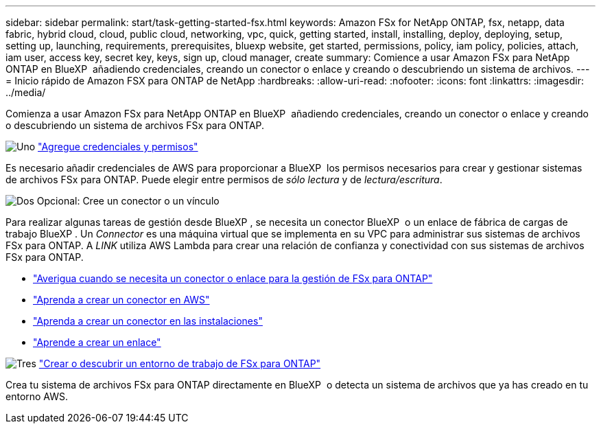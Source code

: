 ---
sidebar: sidebar 
permalink: start/task-getting-started-fsx.html 
keywords: Amazon FSx for NetApp ONTAP, fsx, netapp, data fabric, hybrid cloud, cloud, public cloud, networking, vpc, quick, getting started, install, installing, deploy, deploying, setup, setting up, launching, requirements, prerequisites, bluexp website, get started, permissions, policy, iam policy, policies, attach, iam user, access key, secret key, keys, sign up, cloud manager, create 
summary: Comience a usar Amazon FSx para NetApp ONTAP en BlueXP  añadiendo credenciales, creando un conector o enlace y creando o descubriendo un sistema de archivos. 
---
= Inicio rápido de Amazon FSX para ONTAP de NetApp
:hardbreaks:
:allow-uri-read: 
:nofooter: 
:icons: font
:linkattrs: 
:imagesdir: ../media/


[role="lead"]
Comienza a usar Amazon FSx para NetApp ONTAP en BlueXP  añadiendo credenciales, creando un conector o enlace y creando o descubriendo un sistema de archivos FSx para ONTAP.

.image:https://raw.githubusercontent.com/NetAppDocs/common/main/media/number-1.png["Uno"] link:../requirements/task-setting-up-permissions-fsx.html["Agregue credenciales y permisos"]
[role="quick-margin-para"]
Es necesario añadir credenciales de AWS para proporcionar a BlueXP  los permisos necesarios para crear y gestionar sistemas de archivos FSx para ONTAP. Puede elegir entre permisos de _sólo lectura_ y de _lectura/escritura_.

.image:https://raw.githubusercontent.com/NetAppDocs/common/main/media/number-2.png["Dos"] Opcional: Cree un conector o un vínculo
[role="quick-margin-para"]
Para realizar algunas tareas de gestión desde BlueXP , se necesita un conector BlueXP  o un enlace de fábrica de cargas de trabajo BlueXP . Un _Connector_ es una máquina virtual que se implementa en su VPC para administrar sus sistemas de archivos FSx para ONTAP. A _LINK_ utiliza AWS Lambda para crear una relación de confianza y conectividad con sus sistemas de archivos FSx para ONTAP.

[role="quick-margin-list"]
* link:../start/concept-fsx-aws.html#connectors-and-links-unlock-all-fsx-for-ontap-features["Averigua cuando se necesita un conector o enlace para la gestión de FSx para ONTAP"]
* https://docs.netapp.com/us-en/bluexp-setup-admin/concept-install-options-aws.html["Aprenda a crear un conector en AWS"^]
* https://docs.netapp.com/us-en/bluexp-setup-admin/task-install-connector-on-prem.html["Aprenda a crear un conector en las instalaciones"^]
* https://docs.netapp.com/us-en/workload-fsx-ontap/create-link.html["Aprende a crear un enlace"^]


.image:https://raw.githubusercontent.com/NetAppDocs/common/main/media/number-3.png["Tres"] link:../use/task-creating-fsx-working-environment.html["Crear o descubrir un entorno de trabajo de FSx para ONTAP"]
[role="quick-margin-para"]
Crea tu sistema de archivos FSx para ONTAP directamente en BlueXP  o detecta un sistema de archivos que ya has creado en tu entorno AWS.
